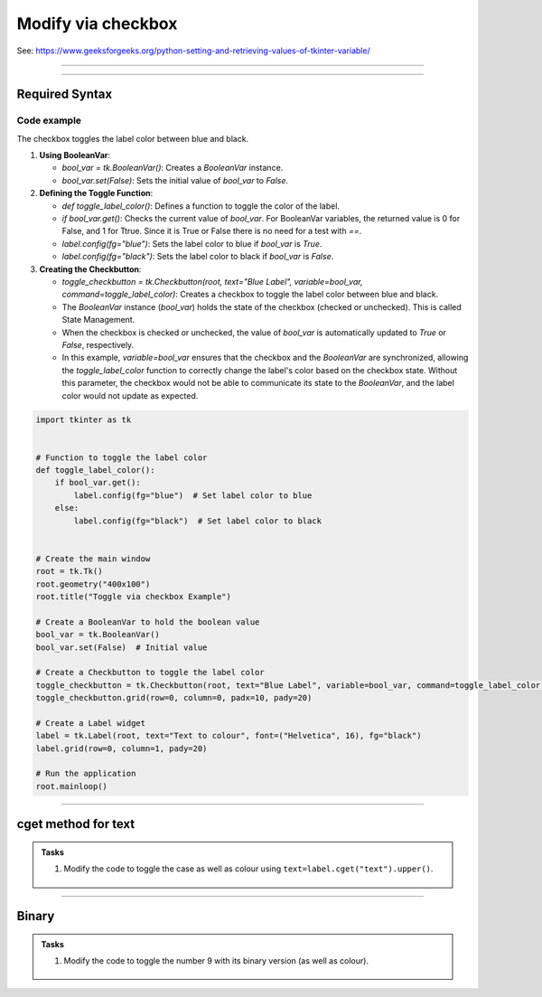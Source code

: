 ====================================================
Modify via checkbox
====================================================

| See: https://www.geeksforgeeks.org/python-setting-and-retrieving-values-of-tkinter-variable/

----

.. image:: images/toggle_via_checkbox.png
    :scale: 100%

----

Required Syntax
-----------------------------------

.. py:class:: BooleanVar

    | Syntax: ``bool_var = tk.BooleanVar()``
    | Description: Creates a Tkinter variable for holding boolean data.
    | Default: None
    | Example: ``bool_var = tk.BooleanVar()``

.. py:method:: get

    | Syntax: ``current_value = text_var.get()``
    | Description: Retrieves the current value of the `StringVar`.
    | Default: None
    | Example: ``current_value = text_var.get()``

.. py:method:: set

    | Syntax: ``text_var.set("New Value")``
    | Description: Sets the value of the `StringVar` to the specified string.
    | Default: None
    | Example: ``text_var.set("Hello, World!")``

.. py:attribute:: variable

    | Syntax: ``widget = tk.Checkbutton(parent, text="label", variable=variable, command=callback_function)``
    | Description: Associates a Tkinter variable with the checkbutton state.
    | Default: None
    | Example: ``toggle_checkbutton = tk.Checkbutton(root, text="Blue Label", variable=bool_var, command=toggle_label_color)``

.. py:attribute:: command

    | Syntax: ``button_widget = tk.Button(parent, command=callback_function)``
    | Description: Specifies the function to be called when the button is clicked.
    | Default: ``None``
    | Example: ``button_widget = tk.Button(root, command=on_click)``


Code example
~~~~~~~~~~~~~~~~~~

The checkbox toggles the label color between blue and black.

1. **Using BooleanVar**:

   - `bool_var = tk.BooleanVar()`: Creates a `BooleanVar` instance.
   - `bool_var.set(False)`: Sets the initial value of `bool_var` to `False`.

2. **Defining the Toggle Function**:

   - `def toggle_label_color()`: Defines a function to toggle the color of the label.
   - `if bool_var.get()`: Checks the current value of `bool_var`. For BooleanVar variables, the returned value is 0 for False, and 1 for Ttrue. Since it is True or False there is no need for a test with `==`.
   - `label.config(fg="blue")`: Sets the label color to blue if `bool_var` is `True`.
   - `label.config(fg="black")`: Sets the label color to black if `bool_var` is `False`.

3. **Creating the Checkbutton**:

   - `toggle_checkbutton = tk.Checkbutton(root, text="Blue Label", variable=bool_var, command=toggle_label_color)`: Creates a checkbox to toggle the label color between blue and black.
   - The `BooleanVar` instance (`bool_var`) holds the state of the checkbox (checked or unchecked). This is called State Management.
   - When the checkbox is checked or unchecked, the value of `bool_var` is automatically updated to `True` or `False`, respectively.
   - In this example, `variable=bool_var` ensures that the checkbox and the `BooleanVar` are synchronized, allowing the `toggle_label_color` function to correctly change the label's color based on the checkbox state. Without this parameter, the checkbox would not be able to communicate its state to the `BooleanVar`, and the label color would not update as expected.

.. code-block:: python

    import tkinter as tk


    # Function to toggle the label color
    def toggle_label_color():
        if bool_var.get():
            label.config(fg="blue")  # Set label color to blue
        else:
            label.config(fg="black")  # Set label color to black


    # Create the main window
    root = tk.Tk()
    root.geometry("400x100")
    root.title("Toggle via checkbox Example")

    # Create a BooleanVar to hold the boolean value
    bool_var = tk.BooleanVar()
    bool_var.set(False)  # Initial value

    # Create a Checkbutton to toggle the label color
    toggle_checkbutton = tk.Checkbutton(root, text="Blue Label", variable=bool_var, command=toggle_label_color)
    toggle_checkbutton.grid(row=0, column=0, padx=10, pady=20)

    # Create a Label widget
    label = tk.Label(root, text="Text to colour", font=("Helvetica", 16), fg="black")
    label.grid(row=0, column=1, pady=20)

    # Run the application
    root.mainloop()


----

cget method for text
------------------------

.. py:attribute:: text

    | Syntax: ``text=label.cget("text")``
    | Description: Retrieves the current text of the label widget. The `cget` method is used to get the value of the specified configuration option, in this case, the text.
    | Default: The default value is the initial text set for the label.
    | Example: ``current_text = label.cget("text")``


.. admonition:: Tasks

    #. Modify the code to toggle the case as well as colour using ``text=label.cget("text").upper()``.

        .. image:: images/toggle_text_via_checkbox.png
            :scale: 67%

    .. dropdown::
        :icon: codescan
        :color: primary
        :class-container: sd-dropdown-container

        .. tab-set::

            .. tab-item:: Q1

                Modify the code to toggle the case as well as colour.

                .. code-block:: python

                    import tkinter as tk


                    # Function to toggle the label color and case
                    def toggle_label():
                        if bool_var.get():
                            label.config(fg="blue", text=label.cget("text").upper())  # Set label color to blue and text to uppercase
                        else:
                            label.config(fg="black", text=label.cget("text").lower())  # Set label color to black and text to lowercase


                    # Create the main window
                    root = tk.Tk()
                    root.geometry("400x100")
                    root.title("Toggle via Checkbox Example")

                    # Create a BooleanVar to hold the boolean value
                    bool_var = tk.BooleanVar()
                    bool_var.set(False)  # Initial value

                    # Create a Checkbutton to toggle the label color and case
                    toggle_checkbutton = tk.Checkbutton(root, text="Toggle Case and Color", variable=bool_var, command=toggle_label)
                    toggle_checkbutton.grid(row=0, column=0, padx=10, pady=20)

                    # Create a Label widget
                    label = tk.Label(root, text="Case and Colour", font=("Helvetica", 16), fg="black")
                    label.grid(row=0, column=1, pady=20)

                    # Run the application
                    root.mainloop()


----

Binary
-------------

.. py:function:: bin

    | Syntax: ``bin(x)``
    | Description: Converts an integer number to a binary string prefixed with "0b". The result is a string representing the binary value of the given integer.
    | Default: There is no default value; the function requires an integer argument.
    | Example: ``binary_representation = bin(127)`` results in ``binary_representation`` being ``'0b1111111'``.


.. admonition:: Tasks

    #. Modify the code to toggle the number 9 with its binary version (as well as colour).

        .. image:: images/toggle_binary_via_checkbox.png
            :scale: 67%

    .. dropdown::
        :icon: codescan
        :color: primary
        :class-container: sd-dropdown-container

        .. tab-set::

            .. tab-item:: Q1

                Modify the code to toggle the number 9 with its binary version (as well as colour).

                .. code-block:: python

                    import tkinter as tk


                    # Function to toggle the label between decimal and binary
                    def toggle_label():
                        if bool_var.get():
                            label.config(fg="blue", text=bin(9)[2:])  # omit leading "0b"
                        else:
                            label.config(fg="black", text="9")  # Set label color to black and text to decimal


                    # Create the main window
                    root = tk.Tk()
                    root.geometry("400x100")
                    root.title("Toggle Binary via Checkbox Example")

                    # Create a BooleanVar to hold the boolean value
                    bool_var = tk.BooleanVar()
                    bool_var.set(False)  # Initial value

                    # Create a Checkbutton to toggle the label between decimal and binary
                    toggle_checkbutton = tk.Checkbutton(root, text="Toggle Binary", variable=bool_var, command=toggle_label)
                    toggle_checkbutton.grid(row=0, column=0, padx=10, pady=20)

                    # Create a Label widget
                    label = tk.Label(root, text="9", font=("Helvetica", 16), fg="black")
                    label.grid(row=0, column=1, pady=20)

                    # Run the application
                    root.mainloop()
